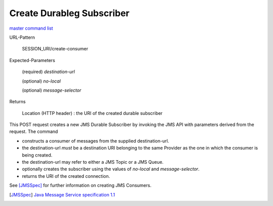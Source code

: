 ==========================
Create Durableg Subscriber
==========================

`master command list`_

URL-Pattern

  SESSION_URI/create-consumer

Expected-Parameters 

  (required) *destination-url*

  (optional) *no-local* 

  (optional) *message-selector*
  
Returns

  Location (HTTP header) : the URI of the created durable subscriber

This POST request creates a new JMS Durable Subscriber by invoking the
JMS API with parameters derived from the request.  The command

* constructs a consumer of messages from the supplied destination-url.

* the destination-url *must* be a destination URI belonging to the
  same Provider as the one in which the consumer is being created.

* the destination-url may refer to either a JMS Topic or a JMS Queue.

* optionally creates the subscriber using the values of *no-local* and
  *message-selector*.

* returns the URI of the created connection.

See [JMSSpec]_ for further information on creating JMS Consumers.

.. _master command list: ./master-command-list.html
.. [JMSSpec] `Java Message Service specification 1.1
   <http://java.sun.com/products/jms/docs.html>`_